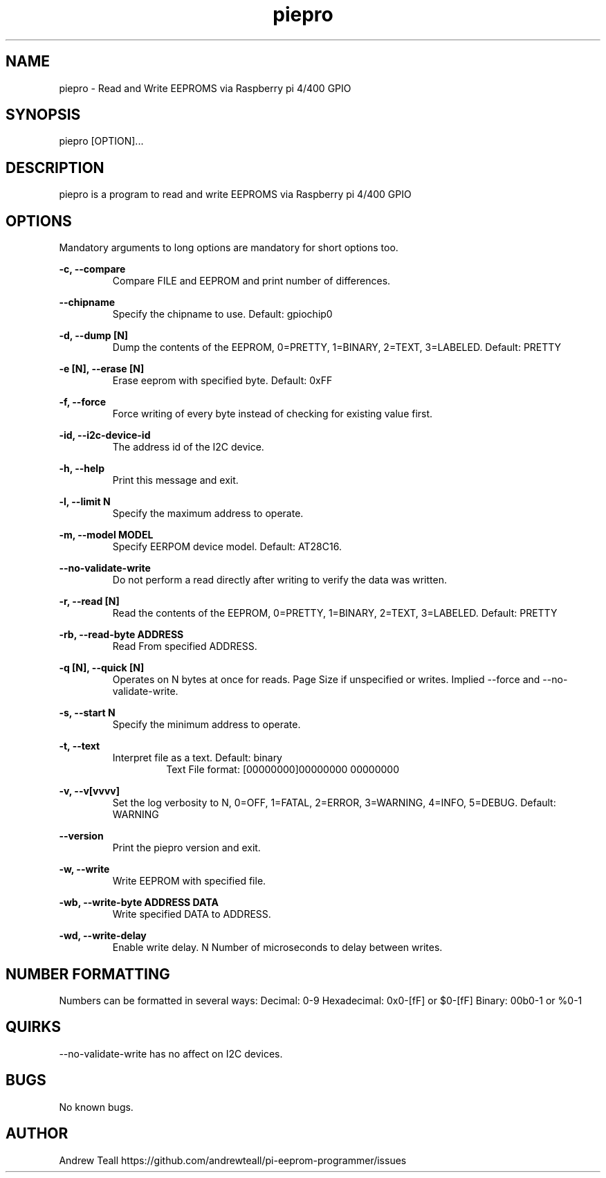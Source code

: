 .\" Manpage for piepro.
.\" Contact https://github.com/andrewteall/pi-eeprom-programmer/issues to correct errors or typos.

.TH piepro 1 "15 Sep 2023" "1.0.0" "User Commands"

.SH NAME
piepro \- Read and Write EEPROMS via Raspberry pi 4/400 GPIO

.SH SYNOPSIS
piepro [OPTION]...

.SH DESCRIPTION
piepro is a program to read and write EEPROMS via Raspberry pi 4/400 GPIO

.SH OPTIONS
Mandatory arguments to long options are mandatory for short options too.

.I
.B  -c,  --compare  
.RS             
Compare FILE and EEPROM and print number of differences.
.RE

.I
.B --chipname      
.RS
Specify the chipname to use. Default: gpiochip0
.RE

.I
.B  -d,  --dump [N]
.RS 
Dump the contents of the EEPROM, 0=PRETTY, 1=BINARY, 2=TEXT, 3=LABELED. Default: PRETTY
.RE

.I
.B  -e [N],  --erase [N]
.RS 
Erase eeprom with specified byte. Default: 0xFF
.RE

.I
.B  -f,  --force
.RS
Force writing of every byte instead of checking for existing value first.
.RE

.I
.B  -id, --i2c-device-id
.RS
The address id of the I2C device.
.RE

.I
.B  -h,  --help
.RS
Print this message and exit.
.RE

.I
.B  -l,  --limit N
.RS 
Specify the maximum address to operate.
.RE

.I
.B  -m,  --model MODEL
.RS
Specify EERPOM device model. Default: AT28C16.
.RE

.I
.B       --no-validate-write
.RS
Do not perform a read directly after writing to verify the data was written.
.RE

.I
.B  -r,  --read [N]
.RS
Read the contents of the EEPROM, 0=PRETTY, 1=BINARY, 2=TEXT, 3=LABELED. Default: PRETTY
.RE

.I
.B  -rb, --read-byte ADDRESS
.RS
Read From specified ADDRESS.
.RE

.I
.B  -q [N],  --quick [N]    
.RS
Operates on N bytes at once for reads. Page Size if unspecified or writes. Implied --force and --no-validate-write.
.RE

.I
.B  -s,  --start N
.RS
Specify the minimum address to operate.
.RE

.I
.B  -t,  --text
.RS
Interpret file as a text. Default: binary
.RS
Text File format: 
[00000000]00000000 00000000
.RE
.RE

.I
.B  -v,  --v[vvvv]
.RS
Set the log verbosity to N, 0=OFF, 1=FATAL, 2=ERROR, 3=WARNING, 4=INFO, 5=DEBUG. Default: WARNING
.RE

.I
.B  --version
.RS
Print the piepro version and exit.
.RE

.I
.B  -w,  --write
.RS
Write EEPROM with specified file.
.RE

.I
.B  -wb, --write-byte ADDRESS DATA
.RS
Write specified DATA to ADDRESS.
.RE

.I
.B  -wd, --write-delay
.RS
Enable write delay. N Number of microseconds to delay between writes.
.RE

.SH NUMBER FORMATTING
Numbers can be formatted in several ways:
Decimal: 0-9
Hexadecimal: 0x0-[fF] or $0-[fF]
Binary: 00b0-1 or %0-1

.SH QUIRKS
--no-validate-write has no affect on I2C devices.

.SH BUGS
No known bugs.
.SH AUTHOR
Andrew Teall https://github.com/andrewteall/pi-eeprom-programmer/issues